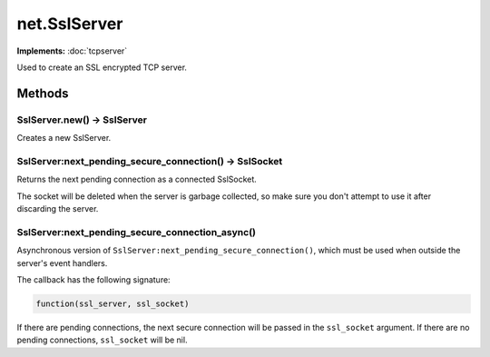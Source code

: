 net.SslServer
#############

**Implements:** :doc:`tcpserver`

Used to create an SSL encrypted TCP server.

Methods
*******

SslServer.new() -> SslServer
============================

Creates a new SslServer.

SslServer:next_pending_secure_connection() -> SslSocket
=======================================================

Returns the next pending connection as a connected SslSocket.

The socket will be deleted when the server is garbage collected, so make sure you don't attempt to use it after discarding the server.

SslServer:next_pending_secure_connection_async()
================================================

Asynchronous version of ``SslServer:next_pending_secure_connection()``, which must be used when outside the server's event handlers.

The callback has the following signature:

.. code-block:: lua

   function(ssl_server, ssl_socket)

If there are pending connections, the next secure connection will be passed in the ``ssl_socket`` argument. If there are no pending connections, ``ssl_socket`` will be nil.
